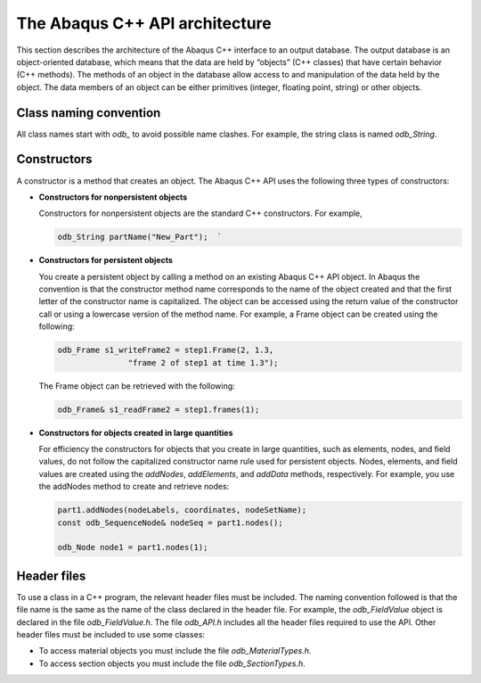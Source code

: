===============================
The Abaqus C++ API architecture
===============================

This section describes the architecture of the Abaqus C++ interface to an output database. The output database is an object-oriented database, which means that the data are held by “objects” (C++ classes) that have certain behavior (C++ methods). The methods of an object in the database allow access to and manipulation of the data held by the object. The data members of an object can be either primitives (integer, floating point, string) or other objects.

Class naming convention
-----------------------

All class names start with `odb_` to avoid possible name clashes. For example, the string class is named `odb_String`.

Constructors
------------

A constructor is a method that creates an object. The Abaqus C++ API uses the following three types of constructors:

- **Constructors for nonpersistent objects**

  Constructors for nonpersistent objects are the standard C++ constructors. For example,
  
  .. autolink-skip:: section
  .. code-block:: cpp

      odb_String partName("New_Part");  `

- **Constructors for persistent objects**

  You create a persistent object by calling a method on an existing Abaqus C++ API object. In Abaqus the convention is that the constructor method name corresponds to the name of the object created and that the first letter of the constructor name is capitalized. The object can be accessed using the return value of the constructor call or using a lowercase version of the method name. For example, a Frame object can be created using the following:
  
  .. code-block:: cpp
    
      odb_Frame s1_writeFrame2 = step1.Frame(2, 1.3,
                     "frame 2 of step1 at time 1.3");  
                     
  The Frame object can be retrieved with the following:
  
  .. code-block:: cpp

    odb_Frame& s1_readFrame2 = step1.frames(1); 

- **Constructors for objects created in large quantities**

  For efficiency the constructors for objects that you create in large quantities, such as elements, nodes, and field values, do not follow the capitalized constructor name rule used for persistent objects. Nodes, elements, and field values are created using the `addNodes`, `addElements`, and `addData` methods, respectively. For example, you use the addNodes method to create and retrieve nodes:
  
  .. code-block:: cpp
    
      part1.addNodes(nodeLabels, coordinates, nodeSetName);
      const odb_SequenceNode& nodeSeq = part1.nodes(); 

      odb_Node node1 = part1.nodes(1);

Header files
------------

To use a class in a C++ program, the relevant header files must be included. The naming convention followed is that the file name is the same as the name of the class declared in the header file. For example, the `odb_FieldValue` object is declared in the file `odb_FieldValue.h`. The file `odb_API.h` includes all the header files required to use the API. Other header files must be included to use some classes:

- To access material objects you must include the file `odb_MaterialTypes.h`.
- To access section objects you must include the file `odb_SectionTypes.h`.